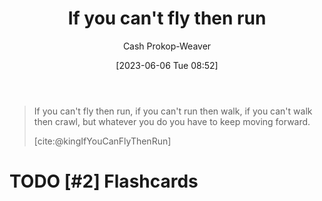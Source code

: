 :PROPERTIES:
:ID:       2158d636-d703-44fc-bf67-c0f6ee7c56b1
:ROAM_REFS: [cite:@kingIfYouCanFlyThenRun]
:LAST_MODIFIED: [2023-09-06 Wed 08:04]
:END:
#+title: If you can't fly then run
#+hugo_custom_front_matter: :slug "2158d636-d703-44fc-bf67-c0f6ee7c56b1"
#+author: Cash Prokop-Weaver
#+date: [2023-06-06 Tue 08:52]
#+filetags: :has_todo:quote:

#+begin_quote
If you can't fly then run, if you can't run then walk, if you can't walk then crawl, but whatever you do you have to keep moving forward.

[cite:@kingIfYouCanFlyThenRun]
#+end_quote
* TODO [#2] Flashcards
#+print_bibliography: